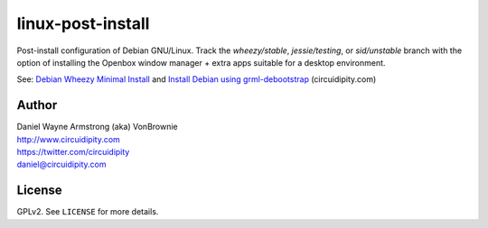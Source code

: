 ==================
linux-post-install
==================

Post-install configuration of Debian GNU/Linux. Track the *wheezy/stable*, *jessie/testing*, or *sid/unstable* branch with the option of installing the Openbox window manager + extra apps suitable for a desktop environment.

See: `Debian Wheezy Minimal Install <http://www.circuidipity.com/install-debian-wheezy-screenshot-tour.html>`_ and `Install Debian using grml-debootstrap <http://www.circuidipity.com/grml-debootstrap.html>`_ (circuidipity.com)

Author
======

| Daniel Wayne Armstrong (aka) VonBrownie
| http://www.circuidipity.com
| https://twitter.com/circuidipity
| daniel@circuidipity.com

License
=======

GPLv2. See ``LICENSE`` for more details.
